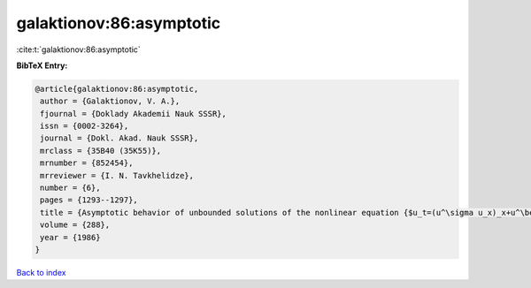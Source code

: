 galaktionov:86:asymptotic
=========================

:cite:t:`galaktionov:86:asymptotic`

**BibTeX Entry:**

.. code-block:: bibtex

   @article{galaktionov:86:asymptotic,
    author = {Galaktionov, V. A.},
    fjournal = {Doklady Akademii Nauk SSSR},
    issn = {0002-3264},
    journal = {Dokl. Akad. Nauk SSSR},
    mrclass = {35B40 (35K55)},
    mrnumber = {852454},
    mrreviewer = {I. N. Tavkhelidze},
    number = {6},
    pages = {1293--1297},
    title = {Asymptotic behavior of unbounded solutions of the nonlinear equation {$u_t=(u^\sigma u_x)_x+u^\beta$} near a ``singular'' point},
    volume = {288},
    year = {1986}
   }

`Back to index <../By-Cite-Keys.html>`_
